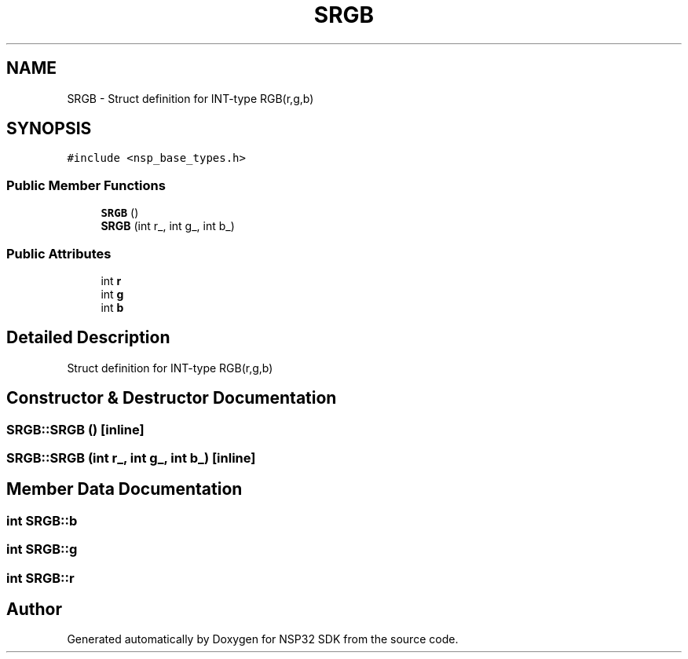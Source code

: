.TH "SRGB" 3 "Tue Jan 31 2017" "Version v1.7" "NSP32 SDK" \" -*- nroff -*-
.ad l
.nh
.SH NAME
SRGB \- Struct definition for INT-type RGB(r,g,b)  

.SH SYNOPSIS
.br
.PP
.PP
\fC#include <nsp_base_types\&.h>\fP
.SS "Public Member Functions"

.in +1c
.ti -1c
.RI "\fBSRGB\fP ()"
.br
.ti -1c
.RI "\fBSRGB\fP (int r_, int g_, int b_)"
.br
.in -1c
.SS "Public Attributes"

.in +1c
.ti -1c
.RI "int \fBr\fP"
.br
.ti -1c
.RI "int \fBg\fP"
.br
.ti -1c
.RI "int \fBb\fP"
.br
.in -1c
.SH "Detailed Description"
.PP 
Struct definition for INT-type RGB(r,g,b) 
.SH "Constructor & Destructor Documentation"
.PP 
.SS "SRGB::SRGB ()\fC [inline]\fP"

.SS "SRGB::SRGB (int r_, int g_, int b_)\fC [inline]\fP"

.SH "Member Data Documentation"
.PP 
.SS "int SRGB::b"

.SS "int SRGB::g"

.SS "int SRGB::r"


.SH "Author"
.PP 
Generated automatically by Doxygen for NSP32 SDK from the source code\&.
